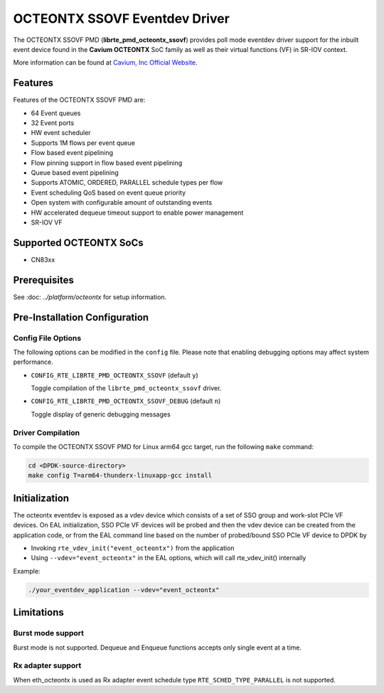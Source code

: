 ..  BSD LICENSE
    Copyright (C) Cavium, Inc. 2017.
    All rights reserved.

    Redistribution and use in source and binary forms, with or without
    modification, are permitted provided that the following conditions
    are met:

    * Redistributions of source code must retain the above copyright
    notice, this list of conditions and the following disclaimer.
    * Redistributions in binary form must reproduce the above copyright
    notice, this list of conditions and the following disclaimer in
    the documentation and/or other materials provided with the
    distribution.
    * Neither the name of Cavium, Inc nor the names of its
    contributors may be used to endorse or promote products derived
    from this software without specific prior written permission.

    THIS SOFTWARE IS PROVIDED BY THE COPYRIGHT HOLDERS AND CONTRIBUTORS
    "AS IS" AND ANY EXPRESS OR IMPLIED WARRANTIES, INCLUDING, BUT NOT
    LIMITED TO, THE IMPLIED WARRANTIES OF MERCHANTABILITY AND FITNESS FOR
    A PARTICULAR PURPOSE ARE DISCLAIMED. IN NO EVENT SHALL THE COPYRIGHT
    OWNER OR CONTRIBUTORS BE LIABLE FOR ANY DIRECT, INDIRECT, INCIDENTAL,
    SPECIAL, EXEMPLARY, OR CONSEQUENTIAL DAMAGES (INCLUDING, BUT NOT
    LIMITED TO, PROCUREMENT OF SUBSTITUTE GOODS OR SERVICES; LOSS OF USE,
    DATA, OR PROFITS; OR BUSINESS INTERRUPTION) HOWEVER CAUSED AND ON ANY
    THEORY OF LIABILITY, WHETHER IN CONTRACT, STRICT LIABILITY, OR TORT
    (INCLUDING NEGLIGENCE OR OTHERWISE) ARISING IN ANY WAY OUT OF THE USE
    OF THIS SOFTWARE, EVEN IF ADVISED OF THE POSSIBILITY OF SUCH DAMAGE.

OCTEONTX SSOVF Eventdev Driver
==============================

The OCTEONTX SSOVF PMD (**librte_pmd_octeontx_ssovf**) provides poll mode
eventdev driver support for the inbuilt event device found in the **Cavium OCTEONTX**
SoC family as well as their virtual functions (VF) in SR-IOV context.

More information can be found at `Cavium, Inc Official Website
<http://www.cavium.com/OCTEON-TX_ARM_Processors.html>`_.

Features
--------

Features of the OCTEONTX SSOVF PMD are:

- 64 Event queues
- 32 Event ports
- HW event scheduler
- Supports 1M flows per event queue
- Flow based event pipelining
- Flow pinning support in flow based event pipelining
- Queue based event pipelining
- Supports ATOMIC, ORDERED, PARALLEL schedule types per flow
- Event scheduling QoS based on event queue priority
- Open system with configurable amount of outstanding events
- HW accelerated dequeue timeout support to enable power management
- SR-IOV VF

Supported OCTEONTX SoCs
-----------------------
- CN83xx

Prerequisites
-------------

See :doc: `../platform/octeontx` for setup information.

Pre-Installation Configuration
------------------------------

Config File Options
~~~~~~~~~~~~~~~~~~~

The following options can be modified in the ``config`` file.
Please note that enabling debugging options may affect system performance.

- ``CONFIG_RTE_LIBRTE_PMD_OCTEONTX_SSOVF`` (default ``y``)

  Toggle compilation of the ``librte_pmd_octeontx_ssovf`` driver.

- ``CONFIG_RTE_LIBRTE_PMD_OCTEONTX_SSOVF_DEBUG`` (default ``n``)

  Toggle display of generic debugging messages

Driver Compilation
~~~~~~~~~~~~~~~~~~

To compile the OCTEONTX SSOVF PMD for Linux arm64 gcc target, run the
following ``make`` command:

.. code-block:: console

   cd <DPDK-source-directory>
   make config T=arm64-thunderx-linuxapp-gcc install


Initialization
--------------

The octeontx eventdev is exposed as a vdev device which consists of a set
of SSO group and work-slot PCIe VF devices. On EAL initialization,
SSO PCIe VF devices will be probed and then the vdev device can be created
from the application code, or from the EAL command line based on
the number of probed/bound SSO PCIe VF device to DPDK by

* Invoking ``rte_vdev_init("event_octeontx")`` from the application

* Using ``--vdev="event_octeontx"`` in the EAL options, which will call
  rte_vdev_init() internally

Example:

.. code-block:: console

    ./your_eventdev_application --vdev="event_octeontx"

Limitations
-----------

Burst mode support
~~~~~~~~~~~~~~~~~~

Burst mode is not supported. Dequeue and Enqueue functions accepts only single
event at a time.

Rx adapter support
~~~~~~~~~~~~~~~~~~

When eth_octeontx is used as Rx adapter event schedule type
``RTE_SCHED_TYPE_PARALLEL`` is not supported.
